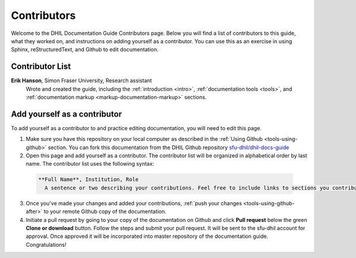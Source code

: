Contributors
============

Welcome to the DHIL Documentation Guide Contributors page. Below you will find a list of contributors to this guide, what they worked on, and instructions on adding yourself as a contributor. You can use this as an exercise in using Sphinx, reStructuredText, and Github to edit documentation.

Contributor List
----------------

**Erik Hanson**, Simon Fraser University, Research assistant 
  Wrote and created the guide, including the :ref:`introduction <intro>`, :ref:`documentation tools <tools>`, and :ref:`documentation markup <markup-documentation-markup>` sections.

Add yourself as a contributor
-----------------------------

To add yourself as a contributor to and practice editing documentation, you will need to edit this page.

1. Make sure you have this repository on your local computer as described in the :ref:`Using Github <tools-using-github>` section. You can fork this documentation from the DHIL Github repository `sfu-dhil/dhil-docs-guide <https://github.com/sfu-dhil/dhil-docs-guide>`_

2. Open this page and add yourself as a contributor. The contributor list will be organized in alphabetical order by last name. The contributor list uses the following syntax:

  .. code-block:: rst

    **Full Name**, Institution, Role
      A sentence or two describing your contributions. Feel free to include links to sections you contribute to using this formatting: :ref:`link wording` <link-target>`.

3. Once you've made your changes and added your contributions, :ref:`push your changes <tools-using-github-after>` to your remote Github copy of the documentation.

4. Initiate a pull request by going to your copy of the documentation on Github and click **Pull request** below the green **Clone or download** button. Follow the steps and submit your pull request. It will be sent to the sfu-dhil account for approval. Once approved it will be incorporated into master repository of the documentation guide. Congratulations!